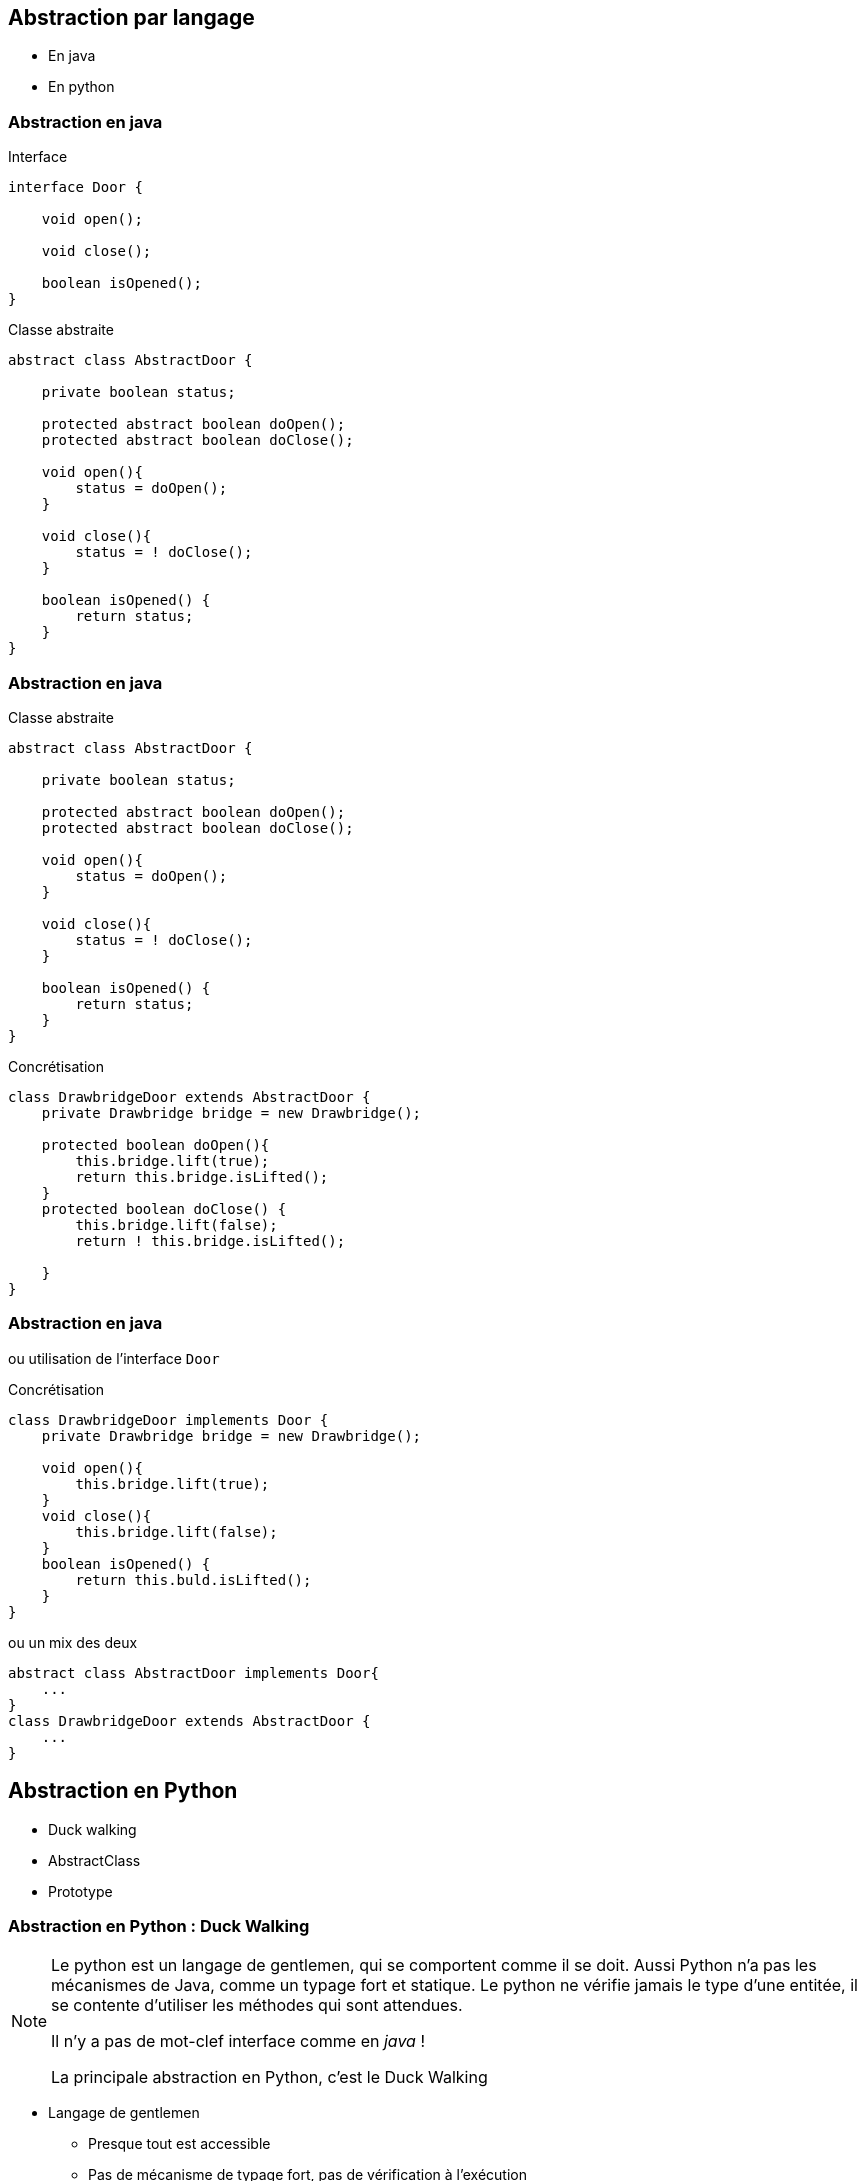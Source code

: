 == Abstraction par langage

* En java
* En python

=== Abstraction en java

[.left-column]
--
[.center]
Interface


[.big]
[source,java,attributes]
----
interface Door {

    void open();

    void close();

    boolean isOpened();
}
----
--

[.right-column]
--
[.center]
Classe abstraite

[.big]
[source,java,attributes]
----
abstract class AbstractDoor {

    private boolean status;

    protected abstract boolean doOpen();
    protected abstract boolean doClose();

    void open(){
        status = doOpen();
    }

    void close(){
        status = ! doClose();
    }

    boolean isOpened() {
        return status;
    }
}
----
--

=== Abstraction en java

[.left-column]
--
[.center]
Classe abstraite

[.big]
[source,java,attributes]
----
abstract class AbstractDoor {

    private boolean status;

    protected abstract boolean doOpen();
    protected abstract boolean doClose();

    void open(){
        status = doOpen();
    }

    void close(){
        status = ! doClose();
    }

    boolean isOpened() {
        return status;
    }
}
----
--

[.right-column]
--
[.center]
Concrétisation

[.big]
[source,java]
----
class DrawbridgeDoor extends AbstractDoor {
    private Drawbridge bridge = new Drawbridge();

    protected boolean doOpen(){
        this.bridge.lift(true);
        return this.bridge.isLifted();
    }
    protected boolean doClose() {
        this.bridge.lift(false);
        return ! this.bridge.isLifted();

    }
}
----
--

=== Abstraction en java


ou utilisation de l'interface `Door`

[.left-column]
--
[.center]
Concrétisation

[.big]
[source,java]
----
class DrawbridgeDoor implements Door {
    private Drawbridge bridge = new Drawbridge();

    void open(){
        this.bridge.lift(true);
    }
    void close(){
        this.bridge.lift(false);
    }
    boolean isOpened() {
        return this.buld.isLifted();
    }    
}
----
--

[.right-column]
--
[.center]
ou un mix des deux

[.big]
[source,java,attributes]
----
abstract class AbstractDoor implements Door{
    ...
}
class DrawbridgeDoor extends AbstractDoor {
    ...
}
----
--

== Abstraction en Python

* Duck walking
* AbstractClass
* Prototype

=== Abstraction en Python : Duck Walking

[NOTE.notes]
--
Le python est un langage de gentlemen, qui se comportent comme il se doit.
Aussi Python n'a pas les mécanismes de Java, comme un typage fort et statique.
Le python ne vérifie jamais le type d'une entitée, il se contente d'utiliser les méthodes qui sont attendues.

Il n'y a pas de mot-clef interface comme en _java_ !

La principale abstraction en Python, c'est le Duck Walking
--

* Langage de gentlemen
** Presque tout est accessible 
** Pas de mécanisme de typage fort, pas de vérification à l'exécution
* Validation laissée à des outils *tiers*
** Mypy, Pytype, Pyright/Pylance
* Duck Walking
** Principale abstraction

[quote]
____
si ça ressemble à un canard, si ça nage comme un canard et si ça cancane comme un canard, c'est un canard
____


=== Abstraction en Python : Duck Walking

[.left-column]
--
[.center]
Type _Porte_

[.big]
[source,python]
----
class Door:
  def open(self):
    ...
  def close(self):
    ...
  def lock(self):
    ...

----

[.center]
Type _Four_

[.big]
[source,python]
----
class Oven:
  def open(self):
    ...
  def close(self):
    ...
  def heat(self, temperature):
    ...
----
--

[.right-column]
--
[.center]
Fonction conçue pour une _Porte_

[.big]
[source,python]
----
def open_and_close(door: Door):
    door.open() # <--- Expected

    do_something()
    
    door.close() # <--- Expected
----

[.center]
Fonctionne avec une _Porte_

[.big]
[source,python]
----

door = Door()
open_and_close(door)
----

[.center]
Fonctionne avec un _Four_

[.big]
[source,python]
----
oven = Oven()
open_and_close(oven)
----
--

=== !

Alors qu'en java

[.big]
[source,java,attributes]
----
class Operator {
    void openAndClose(Door door) { ... }
}

operator.openAndClose(new Door()) // OK
operator.openAndClose(new Oven()) // KO ne compile pas
----

=== Abstraction en Python : renforcement avec ABC

* Module abc - Abstract Base Classes
** Vérifie que des méthode abstraites sont redéfinies
*** Au runtime
*** Vérifie toujours le _Duck Walking_

[.left-column]
--
[.center]
Classe _abstraite_
[.big]
[source,python]
----
from abc import ABC, abstractmethod

class Door(ABC):
    
    @abstractmethod
    def lock(self):
        ...
----
[.center]
Classe _dérivée_
[.big]
[source,python]
----
class Oven(Door):
    ...
----
--

[.right-column]
--
[.center]
Instanciation
[.big]
[source,python]
----
oven = Oven()
----
[.center]
Erreur au runtime
[.big]
[source,python]
----
TypeError: Can't instantiate abstract class Oven with abstract method lock
----
--

=== Abstraction en Python : renforcement avec Protocole

[.left-column]
--
[.center]
Définition d'un _protocole_
[.big]
[source,python]
----
from typing import Protocol, runtime_checkable

@runtime_checkable
class Openable(Protocol):
    def open(self): ...
    def close(self): ...
----

[.center]
Définition d'un type attendu
[.big]
[source,python]
----
def open_and_close(openable: Openable):
    openable.open() # <--- Expected

    do_something()
    
    openable.close() # <--- Expected
----
--

[.right-column]
--
[.center]
Toujours pas vérifiable au runtime
[.big]
[source,python]
----
class Oven:
    def open(self): ...
    def close(self): ...
    def heat(self, temperature): ...
----

[.center]
Mais par les outils tiers

[.big]
[source,python]
----
isinstance(Oven(), Openable)
True
----
--